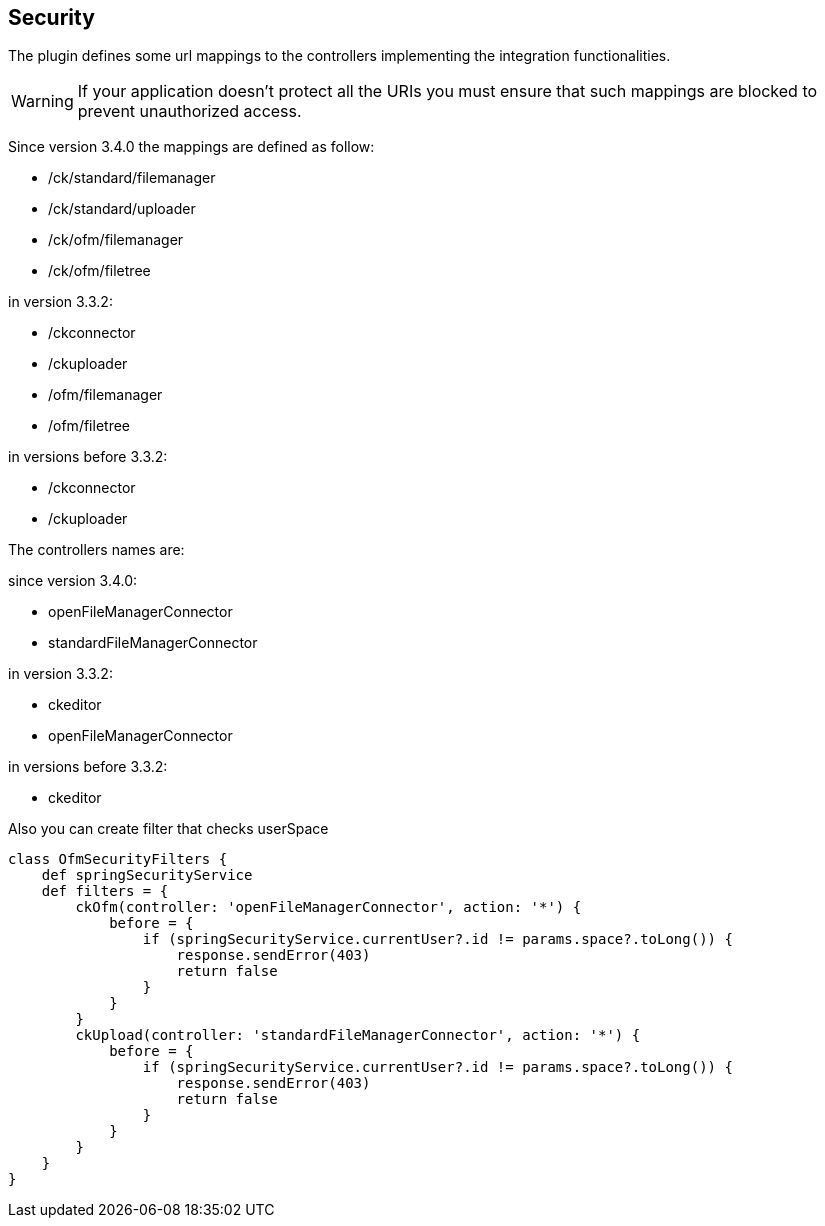 == Security

The plugin defines some url mappings to the controllers implementing the integration functionalities.

[WARNING]
====
If your application doesn't protect all the URIs you must ensure that such mappings are blocked to prevent unauthorized access.
====

Since version 3.4.0 the mappings are defined as follow:

* /ck/standard/filemanager
* /ck/standard/uploader
* /ck/ofm/filemanager
* /ck/ofm/filetree

in version 3.3.2:

* /ckconnector
* /ckuploader
* /ofm/filemanager
* /ofm/filetree

in versions before 3.3.2:

* /ckconnector
* /ckuploader

The controllers names are:

since version 3.4.0:

* openFileManagerConnector
* standardFileManagerConnector

in version 3.3.2:

* ckeditor
* openFileManagerConnector

in versions before 3.3.2:

* ckeditor

Also you can create filter that checks userSpace

[source, groovy]
----
class OfmSecurityFilters {
    def springSecurityService
    def filters = {
        ckOfm(controller: 'openFileManagerConnector', action: '*') {
            before = {
                if (springSecurityService.currentUser?.id != params.space?.toLong()) {
                    response.sendError(403)
                    return false
                }
            }
        }
        ckUpload(controller: 'standardFileManagerConnector', action: '*') {
            before = {
                if (springSecurityService.currentUser?.id != params.space?.toLong()) {
                    response.sendError(403)
                    return false
                }
            }
        }
    }
}
----
